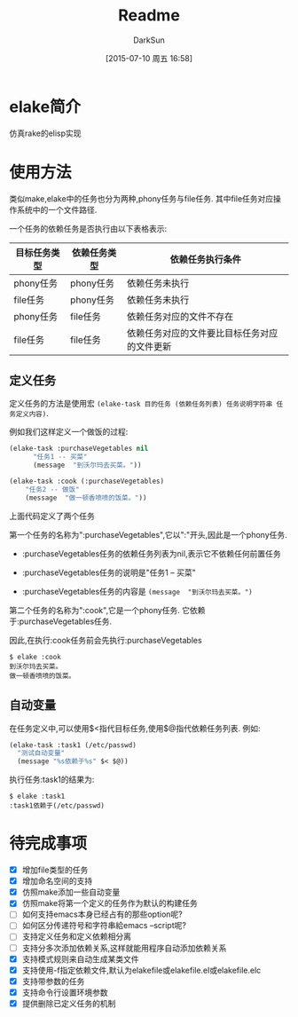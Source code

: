 #+TITLE: Readme
#+AUTHOR: DarkSun
#+CATEGORY: elake
#+DATE: [2015-07-10 周五 16:58]
#+OPTIONS: ^:{}

* elake简介
仿真rake的elisp实现

* 使用方法
类似make,elake中的任务也分为两种,phony任务与file任务. 其中file任务对应操作系统中的一个文件路径.

一个任务的依赖任务是否执行由以下表格表示:
| 目标任务类型 | 依赖任务类型 | 依赖任务执行条件                     |
|--------------+--------------+----------------------------------------------|
| phony任务 | phony任务  | 依赖任务未执行                        |
| file任务 | phony任务  | 依赖任务未执行                        |
| phony任务  | file任务   | 依赖任务对应的文件不存在         |
| file任务 | file任务 | 依赖任务对应的文件要比目标任务对应的文件更新 |

** 定义任务
定义任务的方法是使用宏 =(elake-task 目的任务 (依赖任务列表) 任务说明字符串 任务定义内容)=. 

例如我们这样定义一个做饭的过程:
#+BEGIN_SRC emacs-lisp
  (elake-task :purchaseVegetables nil
        "任务1 -- 买菜"
        (message  "到沃尔玛去买菜。"))

  (elake-task :cook (:purchaseVegetables)
      "任务2 -- 做饭"
      (message  "做一顿香喷喷的饭菜。"))
#+END_SRC

上面代码定义了两个任务

第一个任务的名称为":purchaseVegetables",它以":"开头,因此是一个phony任务.

+ :purchaseVegetables任务的依赖任务列表为nil,表示它不依赖任何前置任务

+ :purchaseVegetables任务的说明是"任务1 -- 买菜"

+ :purchaseVegetables任务的内容是 =(message  "到沃尔玛去买菜。")=

第二个任务的名称为":cook",它是一个phony任务. 它依赖于:purchaseVegetables任务.

因此,在执行:cook任务前会先执行:purchaseVegetables
#+BEGIN_EXAMPLE
  $ elake :cook
  到沃尔玛去买菜。
  做一顿香喷喷的饭菜。
#+END_EXAMPLE

** 自动变量
在任务定义中,可以使用$<指代目标任务,使用$@指代依赖任务列表. 例如:
#+BEGIN_SRC emacs-lisp :tangle elakefile.el
  (elake-task :task1 (/etc/passwd)
    "测试自动变量"
    (message "%s依赖于%s" $< $@))
#+END_SRC

执行任务:task1的结果为:
#+BEGIN_EXAMPLE
  $ elake :task1
  :task1依赖于(/etc/passwd)
#+END_EXAMPLE

* 待完成事项
+ [X] 增加file类型的任务
+ [X] 增加命名空间的支持
+ [X] 仿照make添加一些自动变量
+ [X] 仿照make将第一个定义的任务作为默认的构建任务
+ [ ] 如何支持emacs本身已经占有的那些option呢?
+ [ ] 如何区分传递符号和字符串給emacs --script呢?
+ [ ] 支持定义任务和定义依赖相分离
+ [ ] 支持分多次添加依赖关系,这样就能用程序自动添加依赖关系
+ [X] 支持模式规则来自动生成某类文件
+ [X] 支持使用-f指定依赖文件,默认为elakefile或elakefile.el或elakefile.elc
+ [X] 支持带参数的任务
+ [X] 支持命令行设置环境参数
+ [X] 提供删除已定义任务的机制


